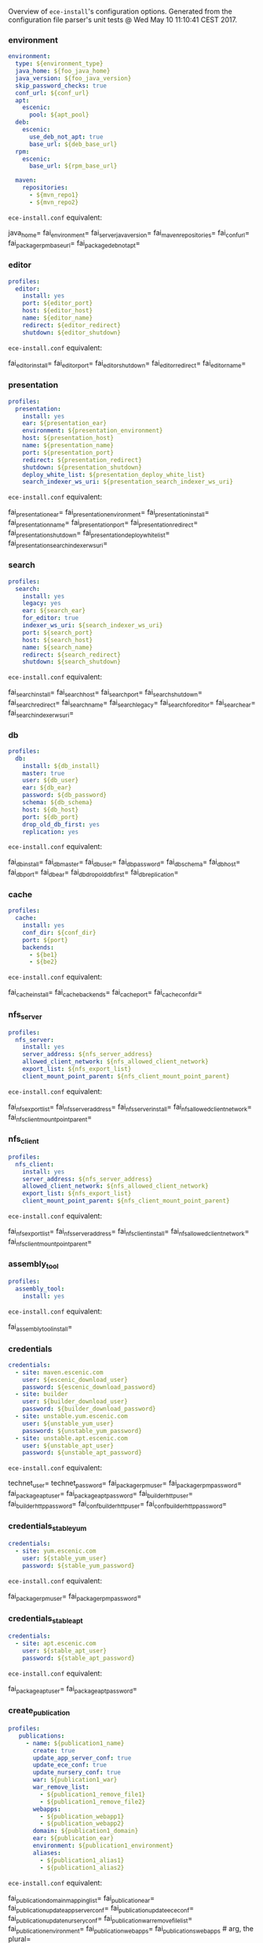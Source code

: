 Overview of =ece-install='s configuration options. Generated from the
configuration file parser's unit tests @ Wed May 10 11:10:41 CEST 2017.

*** environment

#+begin_src yaml
environment:
  type: ${environment_type}
  java_home: ${foo_java_home}
  java_version: ${foo_java_version}
  skip_password_checks: true
  conf_url: ${conf_url}
  apt:
    escenic:
      pool: ${apt_pool}
  deb:
    escenic:
      use_deb_not_apt: true
      base_url: ${deb_base_url}
  rpm:
    escenic:
      base_url: ${rpm_base_url}

  maven:
    repositories:
      - ${mvn_repo1}
      - ${mvn_repo2}
#+end_src
=ece-install.conf= equivalent:
#+begin_src: text

java_home=
fai_environment=
fai_server_java_version=
fai_maven_repositories=
fai_conf_url=
fai_package_rpm_base_url=
fai_package_deb_not_apt=

#+end_src

*** editor

#+begin_src yaml
profiles:
  editor:
    install: yes
    port: ${editor_port}
    host: ${editor_host}
    name: ${editor_name}
    redirect: ${editor_redirect}
    shutdown: ${editor_shutdown}
#+end_src
=ece-install.conf= equivalent:
#+begin_src: text

fai_editor_install=
fai_editor_port=
fai_editor_shutdown=
fai_editor_redirect=
fai_editor_name=

#+end_src

*** presentation

#+begin_src yaml
profiles:
  presentation:
    install: yes
    ear: ${presentation_ear}
    environment: ${presentation_environment}
    host: ${presentation_host}
    name: ${presentation_name}
    port: ${presentation_port}
    redirect: ${presentation_redirect}
    shutdown: ${presentation_shutdown}
    deploy_white_list: ${presentation_deploy_white_list}
    search_indexer_ws_uri: ${presentation_search_indexer_ws_uri}
#+end_src
=ece-install.conf= equivalent:
#+begin_src: text

fai_presentation_ear=
fai_presentation_environment=
fai_presentation_install=
fai_presentation_name=
fai_presentation_port=
fai_presentation_redirect=
fai_presentation_shutdown=
fai_presentation_deploy_white_list=
fai_presentation_search_indexer_ws_uri=

#+end_src

*** search

#+begin_src yaml
profiles:
  search:
    install: yes
    legacy: yes
    ear: ${search_ear}
    for_editor: true
    indexer_ws_uri: ${search_indexer_ws_uri}
    port: ${search_port}
    host: ${search_host}
    name: ${search_name}
    redirect: ${search_redirect}
    shutdown: ${search_shutdown}
#+end_src
=ece-install.conf= equivalent:
#+begin_src: text

fai_search_install=
fai_search_host=
fai_search_port=
fai_search_shutdown=
fai_search_redirect=
fai_search_name=
fai_search_legacy=
fai_search_for_editor=
fai_search_ear=
fai_search_indexer_ws_uri=

#+end_src

*** db

#+begin_src yaml
profiles:
  db:
    install: ${db_install}
    master: true
    user: ${db_user}
    ear: ${db_ear}
    password: ${db_password}
    schema: ${db_schema}
    host: ${db_host}
    port: ${db_port}
    drop_old_db_first: yes
    replication: yes
#+end_src
=ece-install.conf= equivalent:
#+begin_src: text

fai_db_install=
fai_db_master=
fai_db_user=
fai_db_password=
fai_db_schema=
fai_db_host=
fai_db_port=
fai_db_ear=
fai_db_drop_old_db_first=
fai_db_replication=
#+end_src

*** cache

#+begin_src yaml
profiles:
  cache:
    install: yes
    conf_dir: ${conf_dir}
    port: ${port}
    backends:
      - ${be1}
      - ${be2}
#+end_src
=ece-install.conf= equivalent:
#+begin_src: text

fai_cache_install=
fai_cache_backends=
fai_cache_port=
fai_cache_conf_dir=

#+end_src

*** nfs_server

#+begin_src yaml
profiles:
  nfs_server:
    install: yes
    server_address: ${nfs_server_address}
    allowed_client_network: ${nfs_allowed_client_network}
    export_list: ${nfs_export_list}
    client_mount_point_parent: ${nfs_client_mount_point_parent}
#+end_src
=ece-install.conf= equivalent:
#+begin_src: text

fai_nfs_export_list=
fai_nfs_server_address=
fai_nfs_server_install=
fai_nfs_allowed_client_network=
fai_nfs_client_mount_point_parent=

#+end_src

*** nfs_client

#+begin_src yaml
profiles:
  nfs_client:
    install: yes
    server_address: ${nfs_server_address}
    allowed_client_network: ${nfs_allowed_client_network}
    export_list: ${nfs_export_list}
    client_mount_point_parent: ${nfs_client_mount_point_parent}
#+end_src
=ece-install.conf= equivalent:
#+begin_src: text

fai_nfs_export_list=
fai_nfs_server_address=
fai_nfs_client_install=
fai_nfs_allowed_client_network=
fai_nfs_client_mount_point_parent=

#+end_src

*** assembly_tool
#+begin_src yaml
profiles:
  assembly_tool:
    install: yes
#+end_src
=ece-install.conf= equivalent:
#+begin_src: text

fai_assembly_tool_install=
#+end_src

*** credentials

#+begin_src yaml
credentials:
  - site: maven.escenic.com
    user: ${escenic_download_user}
    password: ${escenic_download_password}
  - site: builder
    user: ${builder_download_user}
    password: ${builder_download_password}
  - site: unstable.yum.escenic.com
    user: ${unstable_yum_user}
    password: ${unstable_yum_password}
  - site: unstable.apt.escenic.com
    user: ${unstable_apt_user}
    password: ${unstable_apt_password}
#+end_src
=ece-install.conf= equivalent:
#+begin_src: text

technet_user=
technet_password=
fai_package_rpm_user=
fai_package_rpm_password=
fai_package_apt_user=
fai_package_apt_password=
fai_builder_http_user=
fai_builder_http_password=
fai_conf_builder_http_user=
fai_conf_builder_http_password=

#+end_src

*** credentials_stable_yum

#+begin_src yaml
credentials:
  - site: yum.escenic.com
    user: ${stable_yum_user}
    password: ${stable_yum_password}
#+end_src
=ece-install.conf= equivalent:
#+begin_src: text

fai_package_rpm_user=
fai_package_rpm_password=

#+end_src

*** credentials_stable_apt

#+begin_src yaml
credentials:
  - site: apt.escenic.com
    user: ${stable_apt_user}
    password: ${stable_apt_password}
#+end_src
=ece-install.conf= equivalent:
#+begin_src: text

fai_package_apt_user=
fai_package_apt_password=

#+end_src

*** create_publication


#+begin_src yaml
profiles:
   publications:
     - name: ${publication1_name}
       create: true
       update_app_server_conf: true
       update_ece_conf: true
       update_nursery_conf: true
       war: ${publication1_war}
       war_remove_list:
         - ${publication1_remove_file1}
         - ${publication1_remove_file2}
       webapps:
         - ${publication_webapp1}
         - ${publication_webapp2}
       domain: ${publication1_domain}
       ear: ${publication_ear}
       environment: ${publication1_environment}
       aliases:
         - ${publication1_alias1}
         - ${publication1_alias2}
#+end_src
=ece-install.conf= equivalent:
#+begin_src: text

fai_publication_domain_mapping_list=
fai_publication_ear=
fai_publication_update_app_server_conf=
fai_publication_update_ece_conf=
fai_publication_update_nursery_conf=
fai_publication_war_remove_file_list=
fai_publication_environment=
fai_publication_webapps=
fai_publications_webapps # arg, the plural=

#+end_src

*** publication


#+begin_src yaml
profiles:
   publications:
     - name: ${publication1_name}
       war: ${publication1_war}
       domain: ${publication1_domain}
       aliases:
         - ${publication1_alias1}
         - ${publication1_alias2}
     - name: ${publication2_name}
       war: ${publication2_war}
       domain: ${publication2_domain}
       aliases:
          - ${publication2_alias1}
          - ${publication2_alias2}
#+end_src
=ece-install.conf= equivalent:
#+begin_src: text

fai_publication_domain_mapping_list=
#+end_src

*** packages

#+begin_src yaml
packages:
  - name: ${package_name}
    version: ${package_version}
    arch: ${package_arch}
#+end_src
=ece-install.conf= equivalent:
#+begin_src: text
fai_package_map=
fai_package_arch_map=
  declare -A fai_package_map
  declare -A fai_package_arch_map
#+end_src

*** packages_multiple


#+begin_src yaml
packages:
  - name: ${package_name}
    version: ${package_version}
  - name: ${package_name_without_version}
#+end_src
=ece-install.conf= equivalent:
#+begin_src: text
fai_package_map=
  declare -A fai_package_map
#+end_src

*** analysis


#+begin_src yaml
profiles:
  analysis:
    install: yes
    name: ${analysis_name}
    port: ${analysis_port}
    host: ${analysis_host}
    shutdown: ${analysis_shutdown}
    redirect: ${analysis_redirect}
#+end_src
=ece-install.conf= equivalent:
#+begin_src: text

fai_analysis_install=
fai_analysis_name=
fai_analysis_port=
fai_analysis_host=
fai_analysis_shutdown=
fai_analysis_redirect=
#+end_src

*** analysis_db


#+begin_src yaml
profiles:
  analysis_db:
    install: yes
    user: ${analysis_db_user}
    password: ${analysis_db_password}
    schema: ${analysis_db_schema}
#+end_src
=ece-install.conf= equivalent:
#+begin_src: text

fai_analysis_db_install=
fai_analysis_db_user=
fai_analysis_db_password=
fai_analysis_db_schema=
#+end_src
_
*** use_escenic_packages

#+begin_src yaml
packages:
  foo: 1
#+end_src
=ece-install.conf= equivalent:
#+begin_src: text

fai_package_enabled=
#+end_src

*** restore

#+begin_src yaml
profiles:
  restore:
    pre_wipe_solr: true
    pre_wipe_all: true
    pre_wipe_logs: true
    pre_wipe_cache: true
    pre_wipe_crash: true
    from_backup: true
    data_files: true
    software_binaries: true
    db: true
    configuration: true
    from_file: ${restore_from_file}
#+end_src
=ece-install.conf= equivalent:
#+begin_src: text
fai_restore_pre_wipe_solr=
fai_restore_pre_wipe_all=
fai_restore_pre_wipe_logs=
fai_restore_pre_wipe_cache=
fai_restore_pre_wipe_crash=
fai_restore_from_backup=
fai_restore_data_files=
fai_restore_software_binaries=
fai_restore_db=
fai_restore_configuration=
fai_restore_from_file=
#+end_src

*** editor_install_multi_profiles
#+begin_src yaml
profiles:
  editor:
    install: yes
  search:
    install: yes
  db:
    install: no
#+end_src
=ece-install.conf= equivalent:
#+begin_src: text

fai_editor_install=
fai_search_install=
fai_db_install=

#+end_src

*** cache

#+begin_src yaml
profiles:
  cache:
    install: yes
    port: ${cache_port}
    conf_dir: ${cache_conf_dir}
    backends:
      - ${cache_be1}
      - ${cache_be2}
#+end_src
=ece-install.conf= equivalent:
#+begin_src: text

fai_cache_install=
fai_cache_backends=
fai_cache_conf_dir=
fai_cache_port=

#+end_src

*** monitoring
#+begin_src yaml
profiles:
  monitoring:
    install: yes
#+end_src
=ece-install.conf= equivalent:
#+begin_src: text

fai_monitoring_install=
#+end_src

